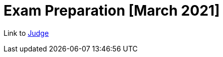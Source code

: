 = Exam Preparation [March 2021]

Link to https://judge.softuni.bg/Contests/2943/Exam-Preparation-March-2021[Judge]
